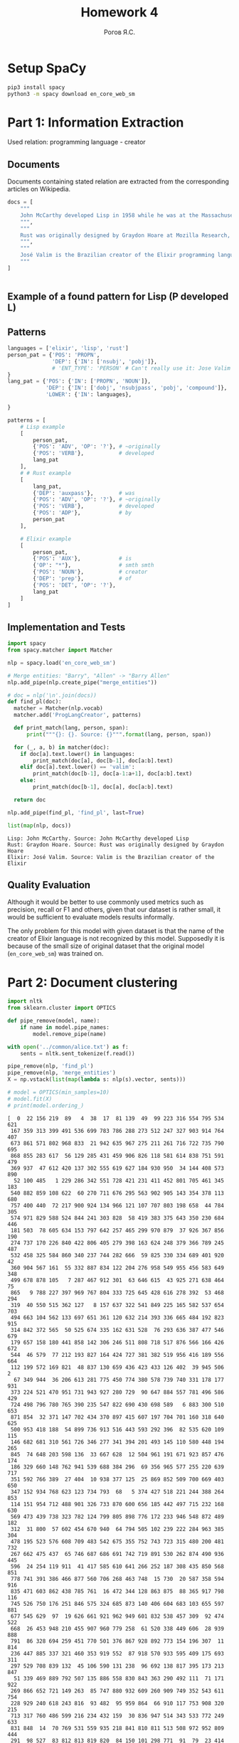 #+AUTHOR: Рогов Я.С.
#+TITLE: Homework 4
#+LANGUAGE: ru
#+LATEX_HEADER: \subject{Автоматическая обработка естественного языка}
#+LATEX_HEADER: \labnum{4}
#+LATEX_HEADER: \variant{}
#+LATEX_HEADER: \professor{Г. Д. Вольгенаннт}
#+LATEX_HEADER: \groupname{P41182}
#+TAGS: noexport

#+STARTUP: showall hideblocks inlineimages indent
#+STARTUP: latexpreview

#+OPTIONS: ':t -:t ::t <:t \n:nil ^:t f:t |:t e:t
#+OPTIONS: author:t broken-links:mark date:t title:t
#+OPTIONS: tex:t toc:nil

#+OPTIONS: H:3

# Do not export TODO-related text, tags, properties,
#+OPTIONS: todo:nil tags:nil prop:nil
# drawers, inline tasks and statistics cookies ([0/3] in TODOs)
#+OPTIONS: d:nil inline:nil stat:nil

#+LATEX_COMPILER: xelatex
#+LATEX_CLASS: itmo-report

#+PROPERTY: header-args :python "python3" :session lab4 :cache yes :exports code :results output :wrap example
* Setup SpaCy
#+begin_src sh :results value :output code
pip3 install spacy
python3 -m spacy download en_core_web_sm
#+end_src
* Part 1: Information Extraction
Used relation: programming language - creator
** Documents
Documents containing stated relation are extracted from the corresponding articles on Wikipedia.
#+begin_src python :python "python3" :export code
docs = [
    """
    John McCarthy developed Lisp in 1958 while he was at the Massachusetts Institute of Technology (MIT). McCarthy published its design in a paper in Communications of the ACM in 1960, entitled "Recursive Functions of Symbolic Expressions and Their Computation by Machine, Part I". He showed that with a few simple operators and a notation for anonymous functions borrowed from Church, one can build a Turing-complete language for algorithms.
    """,
    """
    Rust was originally designed by Graydon Hoare at Mozilla Research, with contributions from Dave Herman, Brendan Eich, and others.[18][19] The designers refined the language while writing the Servo layout or browser engine,[20] and the Rust compiler. The compiler is free and open-source software dual-licensed under the MIT License and Apache License 2.0.
    """,
    """
    José Valim is the Brazilian creator of the Elixir programming language, a research and development project of Plataformatec. His goals were to enable higher extensibility and productivity in the Erlang VM while keeping compatibility with Erlang's ecosystem.
    """
]
#+end_src

#+RESULTS[ca3816329b8dafae6015b5a41747dad6ddf86c76]:
#+begin_example
#+end_example

** Example of a found pattern for Lisp (P developed L)                 :ATTACH:
:PROPERTIES:
:ID:       BCCB86B0-DE60-4486-9C76-8727FE34CACB
:END:

#+DOWNLOADED: screenshot @ 2020-04-14 13:11:52
[[attachment:2020-04-14_13-11-52_screenshot.png]]
** Patterns
#+begin_src python :python "python3"
languages = ['elixir', 'lisp', 'rust']
person_pat = {'POS': 'PROPN',
              'DEP': {'IN': ['nsubj', 'pobj']},
              # 'ENT_TYPE': 'PERSON' # Can't really use it: Jose Valim is not recognized
}
lang_pat = {'POS': {'IN': ['PROPN', 'NOUN']},
            'DEP': {'IN': ['dobj', 'nsubjpass', 'pobj', 'compound']},
            'LOWER': {'IN': languages},

}

patterns = [
    # Lisp example
    [
        person_pat,
        {'POS': 'ADV', 'OP': '?'}, # ~originally
        {'POS': 'VERB'},           # developed
        lang_pat
    ],
    # # Rust example
    [
        lang_pat,
        {'DEP': 'auxpass'},        # was
        {'POS': 'ADV', 'OP': '?'}, # ~originally
        {'POS': 'VERB'},           # developed
        {'POS': 'ADP'},            # by
        person_pat
    ],

    # Elixir example
    [
        person_pat,
        {'POS': 'AUX'},            # is
        {'OP': "*"},               # smth smth
        {'POS': 'NOUN'},           # creator
        {'DEP': 'prep'},           # of
        {'POS': 'DET', 'OP': '?'},
        lang_pat
    ]
]
#+end_src
** Implementation and Tests
#+begin_src python :python "python3"
import spacy
from spacy.matcher import Matcher

nlp = spacy.load('en_core_web_sm')

# Merge entities: "Barry", "Allen" -> "Barry Allen"
nlp.add_pipe(nlp.create_pipe("merge_entities"))

# doc = nlp('\n'.join(docs))
def find_pl(doc):
  matcher = Matcher(nlp.vocab)
  matcher.add('ProgLangCreator', patterns)

  def print_match(lang, person, span):
      print("""{}: {}. Source: {}""".format(lang, person, span))

  for (_, a, b) in matcher(doc):
    if doc[a].text.lower() in languages:
        print_match(doc[a], doc[b-1], doc[a:b].text)
    elif doc[a].text.lower() == 'valim':
        print_match(doc[b-1], doc[a-1:a+1], doc[a:b].text)
    else:
        print_match(doc[b-1], doc[a], doc[a:b].text)

  return doc

nlp.add_pipe(find_pl, 'find_pl', last=True)

list(map(nlp, docs))
#+end_src

#+RESULTS[853771e608c37c52000287d66e393519fcb4834b]:
#+begin_example
Lisp: John McCarthy. Source: John McCarthy developed Lisp
Rust: Graydon Hoare. Source: Rust was originally designed by Graydon Hoare
Elixir: José Valim. Source: Valim is the Brazilian creator of the Elixir
#+end_example
** Quality Evaluation
Although it would be better to use commonly used metrics such as precision, recall or F1 and others, given that our dataset is rather small, it would be sufficient to evaluate models results informally.

The only problem for this model with given dataset is that the name of the creator of Elixir language is not recognized by this model. Supposedly it is because of the small size of original dataset that the original model (~en_core_web_sm~) was trained on.
* Part 2: Document clustering
#+begin_src python :python "python3"
import nltk
from sklearn.cluster import OPTICS

def pipe_remove(model, name):
    if name in model.pipe_names:
        model.remove_pipe(name)

with open('../common/alice.txt') as f:
    sents = nltk.sent_tokenize(f.read())

pipe_remove(nlp, 'find_pl')
pipe_remove(nlp, 'merge_entities')
X = np.vstack(list(map(lambda s: nlp(s).vector, sents)))

# model = OPTICS(min_samples=10)
# model.fit(X)
# print(model.ordering_)
#+end_src

#+RESULTS[38d7254e2a9888c2f79023b525f32c7338514a63]:
#+begin_example
[  0  22 156 219  89   4  38  17  81 139  49  99 223 316 554 795 534 621
 167 359 313 399 491 536 699 783 786 288 273 512 247 327 903 914 764 407
 673 861 571 802 968 833  21 942 635 967 275 211 261 716 722 735 790 695
 868 855 283 617  56 129 285 431 459 906 826 118 581 614 838 751 591 479
 369 937  47 612 420 137 302 555 619 627 184 930 950  34 144 408 573 890
  52 100 485   1 229 286 342 551 728 421 231 411 452 801 705 461 345 183
 540 882 859 108 622  60 270 711 676 295 563 902 905 143 354 378 113 680
 757 400 440  72 217 900 924 134 966 121 107 707 803 198 658  44 784 305
 574 971 829 588 524 844 241 303 828  58 419 383 375 643 350 230 684 446
 181 503  78 605 634 153 797 642 257 465 299 970 879  37 926 367 856 190
 274 737 170 226 840 422 806 405 279 398 163 624 248 379 366 789 245 487
 532 458 325 584 860 340 237 744 282 666  59 825 330 334 689 401 920  42
 360 904 567 161  55 332 887 834 122 204 276 958 549 955 456 583 649 348
 499 678 878 105   7 287 467 912 301  63 646 615  43 925 271 638 464  75
 865   9 788 227 397 969 767 804 333 725 645 428 616 278 392  53 468 294
 319  40 550 515 362 127   8 157 637 322 541 849 225 165 582 537 654 703
 494 663 104 562 133 697 651 361 120 632 214 393 336 665 484 192 823 915
 314 842 372 565  50 525 674 335 162 631 528  76 293 636 387 477 546 679
 179 657 158 180 441 858 142 306 246 511 808 718 517 876 566 166 426 672
 544  46 579  77 212 193 827 164 424 727 381 382 519 956 416 189 556 664
 112 199 572 169 821  48 837 130 659 436 423 433 126 402  39 945 506   2
  67 349 944  36 206 613 281 775 450 774 380 578 739 740 331 178 177 931
 373 224 521 470 951 731 943 927 280 729  90 647 884 557 781 496 586 429
 724 498 796 780 765 390 235 547 822 690 430 698 589   6 883 300 510 653
 871 854  32 371 147 702 434 370 897 415 607 197 704 701 160 318 640 625
 500 953 418 188  54 899 736 913 516 443 593 292 396  82 535 620 109 115
 146 682 681 310 561 726 346 277 341 394 201 493 145 110 580 448 194 265
 845  74 648 203 598 136  33 667 628  12 504 961 191 671 923 857 476 174
 186 329 660 148 762 941 539 688 384 296  69 356 965 577 255 220 639 717
 351 592 766 389  27 404  10 938 377 125  25 869 852 509 700 669 403 650
 347 152 934 768 623 123 734 793  68   5 374 427 518 221 244 388 264 853
 114 151 954 712 488 901 326 733 870 600 656 185 442 497 715 232 168 630
 569 473 439 738 323 782 124 799 805 898 776 172 233 946 548 872 489 182
 312  31 800  57 602 454 670 940  64 794 505 102 239 222 284 963 385 304
 478 195 523 576 608 709 483 542 675 355 752 743 723 315 480 200 481 732
 267 662 475 437  65 746 687 686 691 742 719 891 530 262 874 490 936 445
 596  24 254 119 911  41 417 585 610 641 266 252 187 308 435 850 568 851
 778 741 391 386 466 877 560 706 268 463 748  15 730  20 587 358 594 916
 835 471 603 862 438 785 761  16 472 344 128 863 875  88 365 917 798 116
 745 526 750 176 251 846 575 324 685 873 140 406 604 683 103 655 597 881
 677 545 629  97  19 626 661 921 962 949 601 832 538 457 309  92 474 522
 668  26 453 948 210 455 907 960 779 258  61 520 338 449 606  28 939 888
 791  86 328 694 259 451 770 501 376 867 928 892 773 154 196 307  11 814
 236 447 885 337 321 460 353 919 552  87 918 570 933 595 409 175 693 311
 297 529 708 839 132  45 106 590 131 238  96 692 138 817 395 173 213 847
  51 339 469 889 792 507 135 886 558 830 843 363 290 492 111  71 171 922
 269 866 652 721 149 263  85 747 880 932 609 260 909 749 352 543 611 754
 228 929 240 618 243 816  93 482  95 959 864  66 910 117 753 908 320 215
 713 317 760 486 599 216 234 432 159  30 836 947 514 343 533 772 249 633
 831 848  14  70 769 531 559 935 218 841 810 811 513 508 972 952 809 444
 291  98 527  83 812 813 819 820  84 150 101 298 771  91  79  23 414 815
 957 894 209 787  94 696 710  18 807 207 818 893 256 756 242 425 364 155
 755 763  29 202 777 208 253 495 553 896 964 758   3 289 759 502 272 412
 824 714 895 141  13  62 357 462 644  80 410 413 205  73 368 564 720  35
 250]
#+end_example
** Model train
#+begin_src python :python "python3" :export code
import numpy as np
import pandas as pd
from sklearn.cluster import KMeans

cluster_num = 10
model = KMeans(n_clusters=cluster_num).fit(X)
#+end_src

#+RESULTS[25db25a355b60d16b4be1ea7b25186d14f784e84]:
#+begin_example
#+end_example

** Results
#+begin_src python :python "python3"
samples = 5

clusters = pd.DataFrame(enumerate(a)).groupby(1).groups
for i in range(0, cluster_num):
    sent_indices = np.random.permutation(clusters[i])[:samples]
    print('Cluster {}'.format(i+1))
    list(map(lambda x: print(" == {}".format(sents[x])), sent_indices))
    print()
#+end_src

#+RESULTS[52abeaa2eb80beb8a84d201efee403ac2ba042d3]:
#+begin_example
Cluster 1
 == “Of course twinkling begins with a T!” said the King sharply.
 == Go on!”

“I’m a poor man,” the Hatter went on, “and most things twinkled after
that—only the March Hare said—”

“I didn’t!” the March Hare interrupted in a great hurry.
 == “It’s—it’s a very fine day!” said a timid voice at her side.
 == “Why, what are _your_ shoes done with?” said the Gryphon.
 == Always lay the
blame on others!”

“_You’d_ better not talk!” said Five.

Cluster 2
 == “How queer it seems,” Alice said to herself, “to be going messages for
a rabbit!
 == I needn’t be afraid of them!”

“And who are _these?_” said the Queen, pointing to the three gardeners
who were lying round the rose-tree; for, you see, as they were lying on
their faces, and the pattern on their backs was the same as the rest of
the pack, she could not tell whether they were gardeners, or soldiers,
or courtiers, or three of her own children.
 == Alice replied eagerly, for she was always ready to talk about her pet:
“Dinah’s our cat.
 == “I’m getting tired of this.
 == He says
it kills all the rats and—oh dear!” cried Alice in a sorrowful tone,
“I’m afraid I’ve offended it again!” For the Mouse was swimming away
from her as hard as it could go, and making quite a commotion in the
pool as it went.

Cluster 3
 == The other guests had taken advantage of the Queen’s absence, and were
resting in the shade: however, the moment they saw her, they hurried
back to the game, the Queen merely remarking that a moment’s delay
would cost them their lives.
 == Who cares for fish,
Game, or any other dish?
 == She went in without
knocking, and hurried upstairs, in great fear lest she should meet the
real Mary Ann, and be turned out of the house before she had found the
fan and gloves.
 == An invitation for the Duchess to play croquet.”

Then they both bowed low, and their curls got entangled together.
 == Where _can_ I have dropped them, I wonder?” Alice guessed in a
moment that it was looking for the fan and the pair of white kid
gloves, and she very good-naturedly began hunting about for them, but
they were nowhere to be seen—everything seemed to have changed since
her swim in the pool, and the great hall, with the glass table and the
little door, had vanished completely.

Cluster 4
 == Oh, my dear Dinah!
 == “What!
 == “Wow!
 == Oh dear!
 == “Well!

Cluster 5
 == “I mean what I say,” the Mock Turtle replied in an offended tone.
 == “I don’t much care where—” said Alice.
 == “How should _I_ know?” said Alice, surprised at her own courage.
 == Therefore I’m mad.”

“_I_ call it purring, not growling,” said Alice.
 == How I wonder what you’re at!’


You know the song, perhaps?”

“I’ve heard something like it,” said Alice.

Cluster 6
 == That _will_ be a queer thing, to be
sure!
 == “How
surprised he’ll be when he finds out who I am!
 == I almost think I can remember feeling
a little different.
 == How funny it’ll seem to come out among the people that walk
with their heads downward!
 == “I’m glad they don’t give
birthday presents like that!” But she did not venture to say it out
loud.

Cluster 7
 == The Cat only grinned when it saw Alice.
 == “Mary Ann!
 == “No,” said the Caterpillar.
 == Beau—ootiful Soo—oop!
 == The Duchess!

Cluster 8
 == she knows such a
very little!
 == Alice took up the fan and gloves, and, as the hall was very hot, she
kept fanning herself all the time she went on talking: “Dear, dear!
 == “There’s certainly too much pepper in that soup!” Alice said to
herself, as well as she could for sneezing.
 == The Duchess took no notice of
them even when they hit her; and the baby was howling so much already,
that it was quite impossible to say whether the blows hurt it or not.
 == I wonder if I’ve been changed in the night?

Cluster 9
 == Pat!
 == CHAPTER VI.
 == CHAPTER VIII.
 == CHAPTER IV.
 == CHAPTER IX.

Cluster 10
 == “You’re enough to try the patience of an oyster!”

“I wish I had our Dinah here, I know I do!” said Alice aloud,
addressing nobody in particular.
 == It’s always six o’clock now.”

A bright idea came into Alice’s head.
 == “I wonder how
many miles I’ve fallen by this time?” she said aloud.
 == “I’ve had nothing yet,” Alice replied in an offended tone, “so I can’t
take more.”

“You mean you can’t take _less_,” said the Hatter: “it’s very easy to
take _more_ than nothing.”

“Nobody asked _your_ opinion,” said Alice.
 == “Why,” said the Dodo, “the best way to explain it is to do it.” (And,
as you might like to try the thing yourself, some winter day, I will
tell you how the Dodo managed it.)
#+end_example

** Results Evaluation
Although it might be hard to label clusters by its meaning, if it still were to be made up, even out of thin air, assumption would be the following.

1. Sharp remark on one's behaviour
2. Speech?
3. Description of one's actions and observations
4. Single-word exclamation
5. General exclamation with emotions
6. Speech directed to a particular person?
7. Short sentences containing description of sort
8. Alice's actions and observations
9. Book formatting
10. Sentences with pronouns
